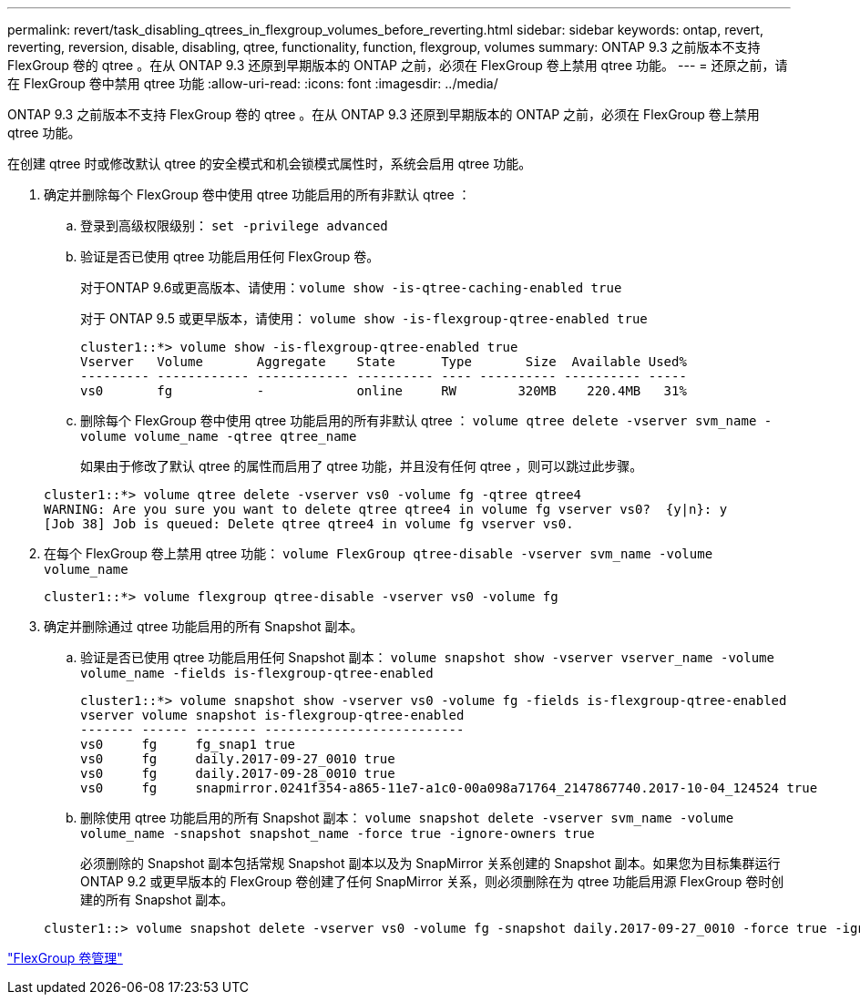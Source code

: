 ---
permalink: revert/task_disabling_qtrees_in_flexgroup_volumes_before_reverting.html 
sidebar: sidebar 
keywords: ontap, revert, reverting, reversion, disable, disabling, qtree, functionality, function, flexgroup, volumes 
summary: ONTAP 9.3 之前版本不支持 FlexGroup 卷的 qtree 。在从 ONTAP 9.3 还原到早期版本的 ONTAP 之前，必须在 FlexGroup 卷上禁用 qtree 功能。 
---
= 还原之前，请在 FlexGroup 卷中禁用 qtree 功能
:allow-uri-read: 
:icons: font
:imagesdir: ../media/


[role="lead"]
ONTAP 9.3 之前版本不支持 FlexGroup 卷的 qtree 。在从 ONTAP 9.3 还原到早期版本的 ONTAP 之前，必须在 FlexGroup 卷上禁用 qtree 功能。

在创建 qtree 时或修改默认 qtree 的安全模式和机会锁模式属性时，系统会启用 qtree 功能。

. 确定并删除每个 FlexGroup 卷中使用 qtree 功能启用的所有非默认 qtree ：
+
.. 登录到高级权限级别： `set -privilege advanced`
.. 验证是否已使用 qtree 功能启用任何 FlexGroup 卷。
+
对于ONTAP 9.6或更高版本、请使用：`volume show -is-qtree-caching-enabled true`

+
对于 ONTAP 9.5 或更早版本，请使用： `volume show -is-flexgroup-qtree-enabled true`

+
[listing]
----
cluster1::*> volume show -is-flexgroup-qtree-enabled true
Vserver   Volume       Aggregate    State      Type       Size  Available Used%
--------- ------------ ------------ ---------- ---- ---------- ---------- -----
vs0       fg           -            online     RW        320MB    220.4MB   31%
----
.. 删除每个 FlexGroup 卷中使用 qtree 功能启用的所有非默认 qtree ： `volume qtree delete -vserver svm_name -volume volume_name -qtree qtree_name`
+
如果由于修改了默认 qtree 的属性而启用了 qtree 功能，并且没有任何 qtree ，则可以跳过此步骤。

+
[listing]
----
cluster1::*> volume qtree delete -vserver vs0 -volume fg -qtree qtree4
WARNING: Are you sure you want to delete qtree qtree4 in volume fg vserver vs0?  {y|n}: y
[Job 38] Job is queued: Delete qtree qtree4 in volume fg vserver vs0.
----


. 在每个 FlexGroup 卷上禁用 qtree 功能： `volume FlexGroup qtree-disable -vserver svm_name -volume volume_name`
+
[listing]
----
cluster1::*> volume flexgroup qtree-disable -vserver vs0 -volume fg
----
. 确定并删除通过 qtree 功能启用的所有 Snapshot 副本。
+
.. 验证是否已使用 qtree 功能启用任何 Snapshot 副本： `volume snapshot show -vserver vserver_name -volume volume_name -fields is-flexgroup-qtree-enabled`
+
[listing]
----
cluster1::*> volume snapshot show -vserver vs0 -volume fg -fields is-flexgroup-qtree-enabled
vserver volume snapshot is-flexgroup-qtree-enabled
------- ------ -------- --------------------------
vs0     fg     fg_snap1 true
vs0     fg     daily.2017-09-27_0010 true
vs0     fg     daily.2017-09-28_0010 true
vs0     fg     snapmirror.0241f354-a865-11e7-a1c0-00a098a71764_2147867740.2017-10-04_124524 true
----
.. 删除使用 qtree 功能启用的所有 Snapshot 副本： `volume snapshot delete -vserver svm_name -volume volume_name -snapshot snapshot_name -force true -ignore-owners true`
+
必须删除的 Snapshot 副本包括常规 Snapshot 副本以及为 SnapMirror 关系创建的 Snapshot 副本。如果您为目标集群运行 ONTAP 9.2 或更早版本的 FlexGroup 卷创建了任何 SnapMirror 关系，则必须删除在为 qtree 功能启用源 FlexGroup 卷时创建的所有 Snapshot 副本。

+
[listing]
----
cluster1::> volume snapshot delete -vserver vs0 -volume fg -snapshot daily.2017-09-27_0010 -force true -ignore-owners true
----




link:../flexgroup/index.html["FlexGroup 卷管理"]

